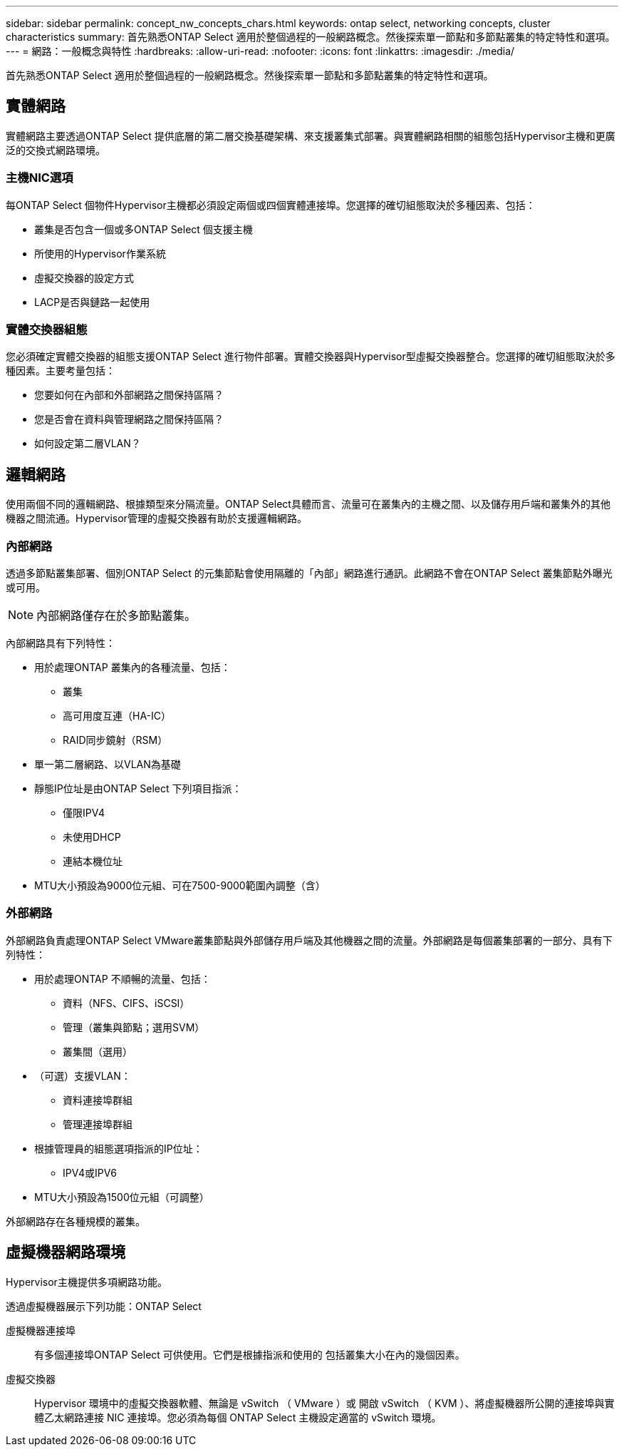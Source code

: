 ---
sidebar: sidebar 
permalink: concept_nw_concepts_chars.html 
keywords: ontap select, networking concepts, cluster characteristics 
summary: 首先熟悉ONTAP Select 適用於整個過程的一般網路概念。然後探索單一節點和多節點叢集的特定特性和選項。 
---
= 網路：一般概念與特性
:hardbreaks:
:allow-uri-read: 
:nofooter: 
:icons: font
:linkattrs: 
:imagesdir: ./media/


[role="lead"]
首先熟悉ONTAP Select 適用於整個過程的一般網路概念。然後探索單一節點和多節點叢集的特定特性和選項。



== 實體網路

實體網路主要透過ONTAP Select 提供底層的第二層交換基礎架構、來支援叢集式部署。與實體網路相關的組態包括Hypervisor主機和更廣泛的交換式網路環境。



=== 主機NIC選項

每ONTAP Select 個物件Hypervisor主機都必須設定兩個或四個實體連接埠。您選擇的確切組態取決於多種因素、包括：

* 叢集是否包含一個或多ONTAP Select 個支援主機
* 所使用的Hypervisor作業系統
* 虛擬交換器的設定方式
* LACP是否與鏈路一起使用




=== 實體交換器組態

您必須確定實體交換器的組態支援ONTAP Select 進行物件部署。實體交換器與Hypervisor型虛擬交換器整合。您選擇的確切組態取決於多種因素。主要考量包括：

* 您要如何在內部和外部網路之間保持區隔？
* 您是否會在資料與管理網路之間保持區隔？
* 如何設定第二層VLAN？




== 邏輯網路

使用兩個不同的邏輯網路、根據類型來分隔流量。ONTAP Select具體而言、流量可在叢集內的主機之間、以及儲存用戶端和叢集外的其他機器之間流通。Hypervisor管理的虛擬交換器有助於支援邏輯網路。



=== 內部網路

透過多節點叢集部署、個別ONTAP Select 的元集節點會使用隔離的「內部」網路進行通訊。此網路不會在ONTAP Select 叢集節點外曝光或可用。


NOTE: 內部網路僅存在於多節點叢集。

內部網路具有下列特性：

* 用於處理ONTAP 叢集內的各種流量、包括：
+
** 叢集
** 高可用度互連（HA-IC）
** RAID同步鏡射（RSM）


* 單一第二層網路、以VLAN為基礎
* 靜態IP位址是由ONTAP Select 下列項目指派：
+
** 僅限IPV4
** 未使用DHCP
** 連結本機位址


* MTU大小預設為9000位元組、可在7500-9000範圍內調整（含）




=== 外部網路

外部網路負責處理ONTAP Select VMware叢集節點與外部儲存用戶端及其他機器之間的流量。外部網路是每個叢集部署的一部分、具有下列特性：

* 用於處理ONTAP 不順暢的流量、包括：
+
** 資料（NFS、CIFS、iSCSI）
** 管理（叢集與節點；選用SVM）
** 叢集間（選用）


* （可選）支援VLAN：
+
** 資料連接埠群組
** 管理連接埠群組


* 根據管理員的組態選項指派的IP位址：
+
** IPV4或IPV6


* MTU大小預設為1500位元組（可調整）


外部網路存在各種規模的叢集。



== 虛擬機器網路環境

Hypervisor主機提供多項網路功能。

透過虛擬機器展示下列功能：ONTAP Select

虛擬機器連接埠:: 有多個連接埠ONTAP Select 可供使用。它們是根據指派和使用的
包括叢集大小在內的幾個因素。
虛擬交換器:: Hypervisor 環境中的虛擬交換器軟體、無論是 vSwitch （ VMware ）或
開啟 vSwitch （ KVM ）、將虛擬機器所公開的連接埠與實體乙太網路連接
NIC 連接埠。您必須為每個 ONTAP Select 主機設定適當的 vSwitch
環境。

